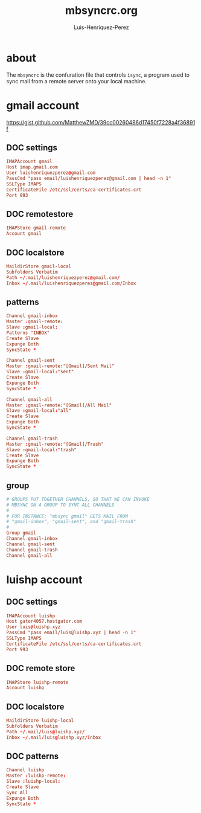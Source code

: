 #+TITLE: mbsyncrc.org
#+AUTHOR: Luis-Henriquez-Perez
#+PROPERTY: header-args :tangle ~/.mbsyncrc
#+TAGS: email conf mbsync

* about
:PROPERTIES:
:ID:       510a2d07-fc4d-40d3-8d27-fbed2f2013f7
:END:

The =mbsyncrc= is the confuration file that controls =isync=, a program used
to sync mail from a remote server onto your local machine.

* gmail account
:PROPERTIES:
:ID:       0c1c5eae-b112-4d79-b083-940d182b4ffd
:END:
:LINKS:
https://gist.github.com/MatthewZMD/39cc00260486d17450f7228a4f36891f
:END:

** DOC settings
:PROPERTIES:
:ID:       631cb9a5-b48b-4ca1-ade9-de15f2bd4131
:END:

#+begin_src conf
IMAPAccount gmail
Host imap.gmail.com
User luishenriquezperez@gmail.com
PassCmd "pass email/luishenriquezperez@gmail.com | head -n 1"
SSLType IMAPS
CertificateFile /etc/ssl/certs/ca-certificates.crt
Port 993
#+end_src

** DOC remotestore
:PROPERTIES:
:ID:       38f6ee51-f495-49a4-8787-b0e4ea177497
:END:

#+begin_src conf
IMAPStore gmail-remote
Account gmail
#+end_src

** DOC localstore
:PROPERTIES:
:ID:       e821c5d4-bb52-42f0-ad15-5c88286300a0
:END:

#+begin_src conf
MaildirStore gmail-local
Subfolders Verbatim
Path ~/.mail/luishenriquezperez@gmail.com/
Inbox ~/.mail/luishenriquezperez@gmail.com/Inbox
#+end_src

** patterns
:PROPERTIES:
:ID:       fa7fa315-2099-4a8a-85d4-acef3f201f11
:END:

#+begin_src conf
Channel gmail-inbox
Master :gmail-remote:
Slave :gmail-local:
Patterns "INBOX"
Create Slave
Expunge Both
SyncState *

Channel gmail-sent
Master :gmail-remote:"[Gmail]/Sent Mail"
Slave :gmail-local:"sent"
Create Slave
Expunge Both
SyncState *

Channel gmail-all
Master :gmail-remote:"[Gmail]/All Mail"
Slave :gmail-local:"all"
Create Slave
Expunge Both
SyncState *

Channel gmail-trash
Master :gmail-remote:"[Gmail]/Trash"
Slave :gmail-local:"trash"
Create Slave
Expunge Both
SyncState *
#+end_src

** group
:PROPERTIES:
:ID:       d80b6842-cdf7-4d80-9380-93ec3fcd7395
:END:

#+begin_src conf
# GROUPS PUT TOGETHER CHANNELS, SO THAT WE CAN INVOKE
# MBSYNC ON A GROUP TO SYNC ALL CHANNELS
#
# FOR INSTANCE: "mbsync gmail" GETS MAIL FROM
# "gmail-inbox", "gmail-sent", and "gmail-trash"
#
Group gmail
Channel gmail-inbox
Channel gmail-sent
Channel gmail-trash
Channel gmail-all
#+end_src


* luishp account
:PROPERTIES:
:ID:       9435b5d3-b14a-48b7-bafa-dfeb7d09e8b1
:END:

** DOC settings
:PROPERTIES:
:ID:       9e0f3cd8-9e00-420f-9489-a847fb56d822
:END:

#+begin_src conf
IMAPAccount luishp
Host gator4057.hostgator.com
User luis@luishp.xyz
PassCmd "pass email/luis@luishp.xyz | head -n 1"
SSLType IMAPS
CertificateFile /etc/ssl/certs/ca-certificates.crt
Port 993
#+end_src

** DOC remote store
:PROPERTIES:
:ID:       9b2e8ac6-c4ea-4674-a04e-27944f7e8ac0
:END:

#+begin_src conf
IMAPStore luishp-remote
Account luishp
#+end_src

** DOC localstore
:PROPERTIES:
:ID:       52bea900-99f4-48fd-ab92-84803068a9d9
:END:

#+begin_src conf
MaildirStore luishp-local
Subfolders Verbatim
Path ~/.mail/luis@luishp.xyz/
Inbox ~/.mail/luis@luishp.xyz/Inbox
#+end_src

** DOC patterns
:PROPERTIES:
:ID:       2c732aca-bd66-4ad2-a4a2-bbfd6a6e5da5
:END:

#+begin_src conf
Channel luishp
Master :luishp-remote:
Slave :luishp-local:
Create Slave
Sync All
Expunge Both
SyncState *
#+end_src

